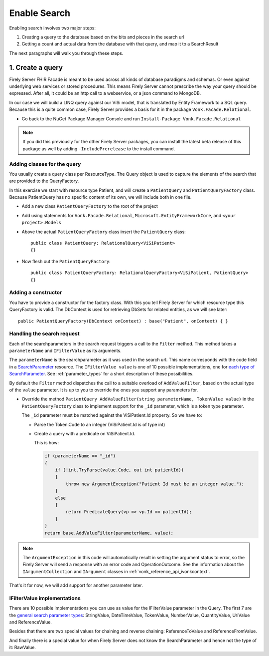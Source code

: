Enable Search
=============

Enabling search involves two major steps:

#. Creating a query to the database based on the bits and pieces in the search url
#. Getting a count and actual data from the database with that query, and map it to a SearchResult

The next paragraphs will walk you through these steps.

1. Create a query
-----------------

Firely Server FHIR Facade is meant to be used across all kinds of database paradigms and schemas. Or even against underlying web services or stored procedures.
This means Firely Server cannot prescribe the way your query should be expressed. After all, it could be an http call to a webservice, or a json command to MongoDB.

In our case we will build a LINQ query against our ViSi model, that is translated by Entity Framework to a SQL query.
Because this is a quite common case, Firely Server provides a basis for it in the package ``Vonk.Facade.Relational``.

* Go back to the NuGet Package Manager Console and run ``Install-Package Vonk.Facade.Relational``

.. note:: If you did this previously for the other Firely Server packages, you can install the latest beta release of this package as well by adding
          ``-IncludePrerelease`` to the install command.

Adding classes for the query
^^^^^^^^^^^^^^^^^^^^^^^^^^^^

You usually create a query class per ResourceType. The Query object is used to capture the elements of the search that are provided to the QueryFactory.

In this exercise we start with resource type Patient, and will create a ``PatientQuery`` and ``PatientQueryFactory`` class.
Because PatientQuery has no specific content of its own, we will include both in one file.

* Add a new class ``PatientQueryFactory`` to the root of the project
* Add using statements for ``Vonk.Facade.Relational``, ``Microsoft.EntityFrameworkCore``, and ``<your project>.Models``
* Above the actual ``PatientQueryFactory`` class insert the ``PatientQuery`` class::

    public class PatientQuery: RelationalQuery<ViSiPatient>
    {}

* Now flesh out the ``PatientQueryFactory``::

    public class PatientQueryFactory: RelationalQueryFactory<ViSiPatient, PatientQuery>
    {}

Adding a constructor
^^^^^^^^^^^^^^^^^^^^

You have to provide a constructor for the factory class. With this you tell Firely Server for which resource type this QueryFactory is valid.
The DbContext is used for retrieving DbSets for related entities, as we will see later::

    public PatientQueryFactory(DbContext onContext) : base("Patient", onContext) { }


Handling the search request
^^^^^^^^^^^^^^^^^^^^^^^^^^^
Each of the searchparameters in the search request triggers a call to the ``Filter`` method. This method takes a
``parameterName`` and ``IFilterValue`` as its arguments.

The ``parameterName`` is the searchparameter as it was used in the search url. This name corresponds with the code field in a `SearchParameter <https://www.hl7.org/fhir/searchparameter.html>`_ resource.
The ``IFilterValue value`` is one of 10 possible implementations, one for `each type of SearchParameter <http://hl7.org/fhir/search.html#ptypes>`_. See :ref:`parameter_types`
for a short description of these possibilities.

By default the ``Filter`` method dispatches the call to a suitable overload of ``AddValueFilter``, based on the actual type of the ``value`` parameter.
It is up to you to override the ones you support any parameters for.

* Override the method ``PatientQuery AddValueFilter(string parameterName, TokenValue value)`` in the ``PatientQueryFactory`` class to implement support for the ``_id`` parameter, which
  is a token type parameter.

  The ``_id`` parameter must be matched against the ViSiPatient.Id property. So we have to:

  * Parse the Token.Code to an integer (ViSiPatient.Id is of type int)
  * Create a query with a predicate on ViSiPatient.Id.

    This is how:

    .. code-block:: csharp

     if (parameterName == "_id")
     {
         if (!int.TryParse(value.Code, out int patientId))
         {
             throw new ArgumentException("Patient Id must be an integer value.");
         }
         else
         {
             return PredicateQuery(vp => vp.Id == patientId);
         }
     }
     return base.AddValueFilter(parameterName, value);

.. note::
  The ``ArgumentException`` in this code will automatically result in setting the argument status to error, so the Firely Server
  will send a response with an error code and OperationOutcome. See the information about the ``IArgumentCollection``
  and ``IArgument`` classes in :ref:`vonk_reference_api_ivonkcontext`.

That's it for now, we will add support for another parameter later.

.. _parameter_types:

IFilterValue implementations
^^^^^^^^^^^^^^^^^^^^^^^^^^^^

There are 10 possible implementations you can use as value for the IFilterValue parameter in the Query.
The first 7 are the `general search parameter types <http://hl7.org/fhir/search.html#ptypes>`_: StringValue, DateTimeValue, TokenValue, NumberValue, QuantityValue, UriValue and ReferenceValue.

Besides that there are two special values for chaining and reverse chaining:
ReferenceToValue and ReferenceFromValue.

And finally there is a special value for when Firely Server does not know the SearchParameter and hence not the type of it:
RawValue.
